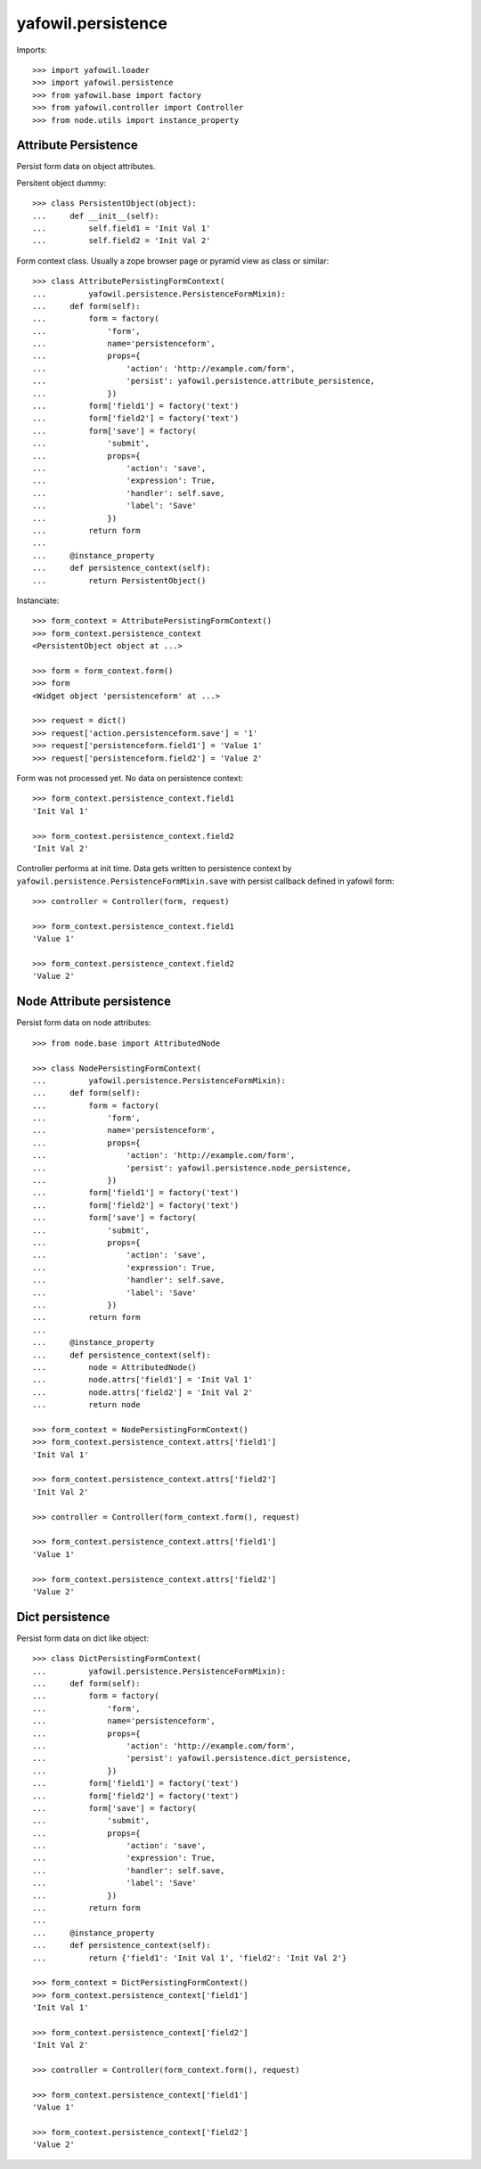 yafowil.persistence
===================

Imports::

    >>> import yafowil.loader
    >>> import yafowil.persistence
    >>> from yafowil.base import factory
    >>> from yafowil.controller import Controller
    >>> from node.utils import instance_property


Attribute Persistence
---------------------

Persist form data on object attributes.

Persitent object dummy::
    
    >>> class PersistentObject(object):
    ...     def __init__(self):
    ...         self.field1 = 'Init Val 1'
    ...         self.field2 = 'Init Val 2'

Form context class. Usually a zope browser page or pyramid view as class or
similar::

    >>> class AttributePersistingFormContext(
    ...         yafowil.persistence.PersistenceFormMixin):
    ...     def form(self):
    ...         form = factory(
    ...             'form',
    ...             name='persistenceform',
    ...             props={
    ...                 'action': 'http://example.com/form',
    ...                 'persist': yafowil.persistence.attribute_persistence,
    ...             })
    ...         form['field1'] = factory('text')
    ...         form['field2'] = factory('text')
    ...         form['save'] = factory(
    ...             'submit',
    ...             props={
    ...                 'action': 'save',
    ...                 'expression': True,
    ...                 'handler': self.save,
    ...                 'label': 'Save'
    ...             })
    ...         return form
    ...     
    ...     @instance_property
    ...     def persistence_context(self):
    ...         return PersistentObject()

Instanciate::

    >>> form_context = AttributePersistingFormContext()
    >>> form_context.persistence_context
    <PersistentObject object at ...>
    
    >>> form = form_context.form()
    >>> form
    <Widget object 'persistenceform' at ...>
    
    >>> request = dict()
    >>> request['action.persistenceform.save'] = '1'
    >>> request['persistenceform.field1'] = 'Value 1'
    >>> request['persistenceform.field2'] = 'Value 2'

Form was not processed yet. No data on persistence context::

    >>> form_context.persistence_context.field1
    'Init Val 1'
    
    >>> form_context.persistence_context.field2
    'Init Val 2'

Controller performs at init time. Data gets written to persistence context
by ``yafowil.persistence.PersistenceFormMixin.save`` with persist callback
defined in yafowil form::

    >>> controller = Controller(form, request)
    
    >>> form_context.persistence_context.field1
    'Value 1'
    
    >>> form_context.persistence_context.field2
    'Value 2'


Node Attribute persistence
--------------------------

Persist form data on node attributes::
    
    >>> from node.base import AttributedNode
    
    >>> class NodePersistingFormContext(
    ...         yafowil.persistence.PersistenceFormMixin):
    ...     def form(self):
    ...         form = factory(
    ...             'form',
    ...             name='persistenceform',
    ...             props={
    ...                 'action': 'http://example.com/form',
    ...                 'persist': yafowil.persistence.node_persistence,
    ...             })
    ...         form['field1'] = factory('text')
    ...         form['field2'] = factory('text')
    ...         form['save'] = factory(
    ...             'submit',
    ...             props={
    ...                 'action': 'save',
    ...                 'expression': True,
    ...                 'handler': self.save,
    ...                 'label': 'Save'
    ...             })
    ...         return form
    ...     
    ...     @instance_property
    ...     def persistence_context(self):
    ...         node = AttributedNode()
    ...         node.attrs['field1'] = 'Init Val 1'
    ...         node.attrs['field2'] = 'Init Val 2'
    ...         return node

    >>> form_context = NodePersistingFormContext()
    >>> form_context.persistence_context.attrs['field1']
    'Init Val 1'
    
    >>> form_context.persistence_context.attrs['field2']
    'Init Val 2'
    
    >>> controller = Controller(form_context.form(), request)
    
    >>> form_context.persistence_context.attrs['field1']
    'Value 1'
    
    >>> form_context.persistence_context.attrs['field2']
    'Value 2'


Dict persistence
----------------

Persist form data on dict like object::
    
    >>> class DictPersistingFormContext(
    ...         yafowil.persistence.PersistenceFormMixin):
    ...     def form(self):
    ...         form = factory(
    ...             'form',
    ...             name='persistenceform',
    ...             props={
    ...                 'action': 'http://example.com/form',
    ...                 'persist': yafowil.persistence.dict_persistence,
    ...             })
    ...         form['field1'] = factory('text')
    ...         form['field2'] = factory('text')
    ...         form['save'] = factory(
    ...             'submit',
    ...             props={
    ...                 'action': 'save',
    ...                 'expression': True,
    ...                 'handler': self.save,
    ...                 'label': 'Save'
    ...             })
    ...         return form
    ...     
    ...     @instance_property
    ...     def persistence_context(self):
    ...         return {'field1': 'Init Val 1', 'field2': 'Init Val 2'}

    >>> form_context = DictPersistingFormContext()
    >>> form_context.persistence_context['field1']
    'Init Val 1'
    
    >>> form_context.persistence_context['field2']
    'Init Val 2'
    
    >>> controller = Controller(form_context.form(), request)
    
    >>> form_context.persistence_context['field1']
    'Value 1'
    
    >>> form_context.persistence_context['field2']
    'Value 2'
